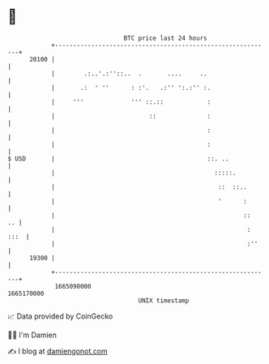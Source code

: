 * 👋

#+begin_example
                                   BTC price last 24 hours                    
               +------------------------------------------------------------+ 
         20100 |                                                            | 
               |        .:..'.:''::..  .       ....     ..                  | 
               |       .:  ' ''      : :'.   .:'' ':.:'' :.                 | 
               |     '''             ''' ::.::            :                 | 
               |                          ::              :                 | 
               |                                          :                 | 
               |                                          :                 | 
   $ USD       |                                          ::. ..            | 
               |                                            :::::.          | 
               |                                             ::  ::..       | 
               |                                             '      :       | 
               |                                                    ::   .. | 
               |                                                     : :::  | 
               |                                                     :''    | 
         19300 |                                                            | 
               +------------------------------------------------------------+ 
                1665090000                                        1665170000  
                                       UNIX timestamp                         
#+end_example
📈 Data provided by CoinGecko

🧑‍💻 I'm Damien

✍️ I blog at [[https://www.damiengonot.com][damiengonot.com]]
